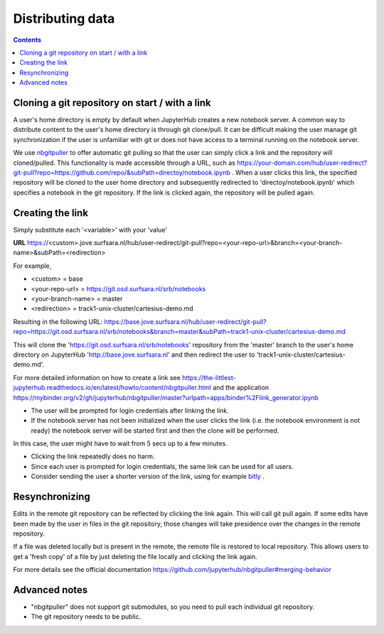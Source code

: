 .. _distributing:

*****************
Distributing data
*****************

.. contents:: 
    :depth: 2


.. _content_distributing:

==========================================================
Cloning a git repository on start / with a link
==========================================================

A user's home directory is empty by default when JupyterHub creates a new notebook server.
A common way to distribute content to the user's home directory is through git clone/pull.
It can be difficult making the user manage git synchronization if the user is unfamiliar
with git or does not have access to a terminal running on the notebook server.

We use `nbgitpuller <https://github.com/jupyterhub/nbgitpuller>`_ to offer automatic git pulling
so that the user can simply click a link and the repository will cloned/pulled.
This functionality is made accessible through a URL, such as  `https://your-domain.com/hub/user-redirect?git-pull?repo=https://github.com/repo/&subPath=directoy/notebook.ipynb <https://your-domain.com/hub/user-redirect?git-pull?repo=https://github.com/repo/&subPath=directoy/notebook.ipynb>`_ .
When a user clicks this link, the specified repository will be cloned to the user home directory and subsequently redirected to 'directoy/notebook.ipynb' which specifies a notebook in the git repository.
If the link is clicked again, the repository will be pulled again.

=========================================================
Creating the link
=========================================================

Simply substitute each '<variable>' with your 'value'

**URL** https://<custom>.jove.surfsara.nl/hub/user-redirect/git-pull?repo=<your-repo-url>&branch=<your-branch-name>&subPath=<redirection>

For example,

- <custom> = base
- <your-repo-url> = https://git.osd.surfsara.nl/srb/notebooks
- <your-branch-name> = master
- <redirection> = track1-unix-cluster/cartesius-demo.md

Resulting in the following URL:
https://base.jove.surfsara.nl/hub/user-redirect/git-pull?repo=https://git.osd.surfsara.nl/srb/notebooks&branch=master&subPath=track1-unix-cluster/cartesius-demo.md

This will clone the 'https://git.osd.surfsara.nl/srb/notebooks' repository from the 'master' branch to the user's home directory on JupyterHub 'http://base.jove.surfsara.nl' and then redirect the user to 'track1-unix-cluster/cartesius-demo.md'.

For more detailed information on how to create a link see https://the-littlest-jupyterhub.readthedocs.io/en/latest/howto/content/nbgitpuller.html
and the application https://mybinder.org/v2/gh/jupyterhub/nbgitpuller/master?urlpath=apps/binder%2Flink_generator.ipynb

- The user will be prompted for login credentials after linking the link.
- If the notebook server has not been initialized when the user clicks the link (i.e. the notebook environment is not ready) the notebook server will be started first and then the clone will be performed.

In this case, the user might have to wait from 5 secs up to a few minutes.

- Clicking the link repeatedly does no harm.
- Since each user is prompted for login credentials, the same link can be used for all users.
- Consider sending the user a shorter version of the link, using for example `bitly <https://bitly.com/>`_ .

=========================================================
Resynchronizing
=========================================================

Edits in the remote git repository can be reflected by clicking the link again.
This will call git pull again.
If some edits have been made by the user in files in the git repository, those changes will take presidence over the changes in the remote repository.

If a file was deleted locally but is present in the remote, the remote file is restored to local repository.
This allows users to get a 'fresh copy' of a file by just deleting the file locally and clicking the link again.

For more details see the official documentation https://github.com/jupyterhub/nbgitpuller#merging-behavior

=========================================================
Advanced notes
=========================================================

- "nbgitpuller" does not support git submodules, so you need to pull each individual git repository.
- The git repository needs to be public.
